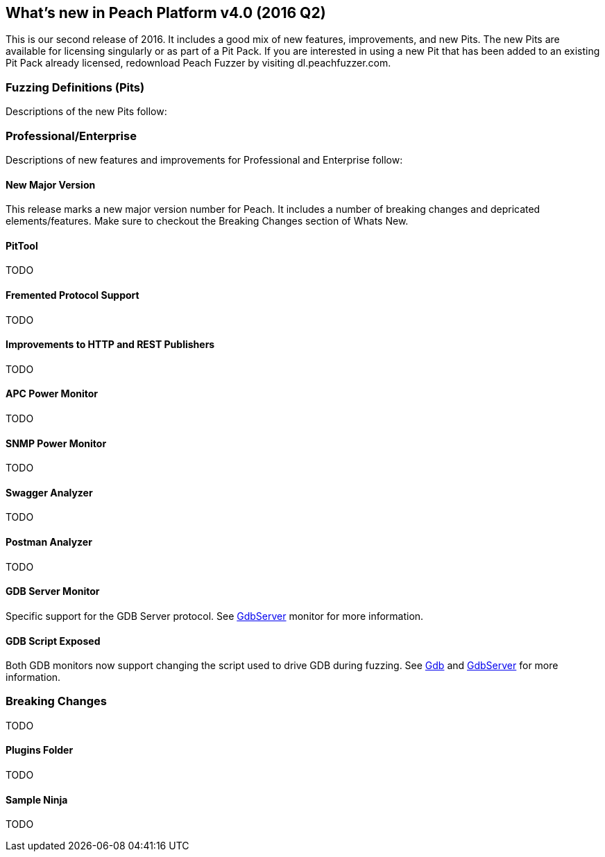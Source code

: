[[Brand_new_items]]
== What's new in Peach Platform v4.0 (2016 Q2)

This is our second release of 2016. It includes a good mix of new features, improvements, and new Pits.
The new Pits are available for licensing singularly or as part of a Pit Pack.
If you are interested in using a new Pit that has been added to an existing Pit Pack already licensed,
redownload Peach Fuzzer by visiting dl.peachfuzzer.com. 

=== Fuzzing Definitions (Pits)

Descriptions of the new Pits follow:

/////
==== DTLS Server (SSL)

DTLS is a derivation of SSL protocol.
It provides the same security services (integrity, authentication and confidentiality) as SSL/TLS but under the UDP protocol.
This pit is available as part of SSL.
/////

=== Professional/Enterprise

Descriptions of new features and improvements for Professional and Enterprise follow:

==== New Major Version

This release marks a new major version number for Peach. It includes a number of breaking changes and depricated elements/features. Make sure to checkout the Breaking Changes section of Whats New.

==== PitTool

TODO

==== Fremented Protocol Support

TODO

==== Improvements to HTTP and REST Publishers

TODO

==== APC Power Monitor

TODO

==== SNMP Power Monitor

TODO

==== Swagger Analyzer

TODO

==== Postman Analyzer

TODO

==== GDB Server Monitor

Specific support for the GDB Server protocol. See xref:Monitors_GdbServer[GdbServer] monitor for more information.

==== GDB Script Exposed

Both GDB monitors now support changing the script used to drive GDB during fuzzing.  See xref:Monitors_Gdb[Gdb] and xref:Monitors_GdbServer[GdbServer] for more information.


=== Breaking Changes

TODO

==== Plugins Folder

TODO

==== Sample Ninja

TODO



// end
